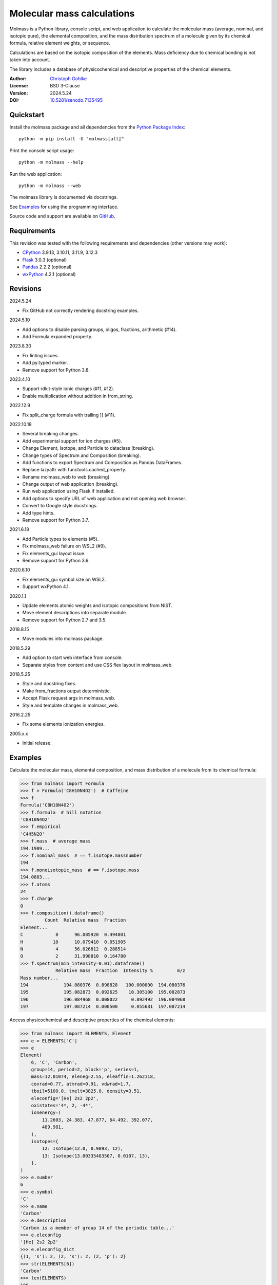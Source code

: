 ..
  This file is generated by setup.py

Molecular mass calculations
===========================

Molmass is a Python library, console script, and web application to calculate
the molecular mass (average, nominal, and isotopic pure), the elemental
composition, and the mass distribution spectrum of a molecule given by its
chemical formula, relative element weights, or sequence.

Calculations are based on the isotopic composition of the elements. Mass
deficiency due to chemical bonding is not taken into account.

The library includes a database of physicochemical and descriptive properties
of the chemical elements.

:Author: `Christoph Gohlke <https://www.cgohlke.com>`_
:License: BSD 3-Clause
:Version: 2024.5.24
:DOI: `10.5281/zenodo.7135495 <https://doi.org/10.5281/zenodo.7135495>`_

Quickstart
----------

Install the molmass package and all dependencies from the
`Python Package Index <https://pypi.org/project/molmass/>`_::

    python -m pip install -U "molmass[all]"

Print the console script usage::

    python -m molmass --help

Run the web application::

    python -m molmass --web

The molmass library is documented via docstrings.

See `Examples`_ for using the programming interface.

Source code and support are available on
`GitHub <https://github.com/cgohlke/molmass>`_.

Requirements
------------

This revision was tested with the following requirements and dependencies
(other versions may work):

- `CPython <https://www.python.org>`_ 3.9.13, 3.10.11, 3.11.9, 3.12.3
- `Flask <https://pypi.org/project/Flask/>`_ 3.0.3 (optional)
- `Pandas <https://pypi.org/project/pandas/>`_ 2.2.2 (optional)
- `wxPython <https://pypi.org/project/wxPython/>`_ 4.2.1 (optional)

Revisions
---------

2024.5.24

- Fix GitHub not correctly rendering docstring examples.

2024.5.10

- Add options to disable parsing groups, oligos, fractions, arithmetic (#14).
- Add Formula.expanded property.

2023.8.30

- Fix linting issues.
- Add py.typed marker.
- Remove support for Python 3.8.

2023.4.10

- Support rdkit-style ionic charges (#11, #12).
- Enable multiplication without addition in from_string.

2022.12.9

- Fix split_charge formula with trailing ]] (#11).

2022.10.18

- Several breaking changes.
- Add experimental support for ion charges (#5).
- Change Element, Isotope, and Particle to dataclass (breaking).
- Change types of Spectrum and Composition (breaking).
- Add functions to export Spectrum and Composition as Pandas DataFrames.
- Replace lazyattr with functools.cached_property.
- Rename molmass_web to web (breaking).
- Change output of web application (breaking).
- Run web application using Flask if installed.
- Add options to specify URL of web application and not opening web browser.
- Convert to Google style docstrings.
- Add type hints.
- Remove support for Python 3.7.

2021.6.18

- Add Particle types to elements (#5).
- Fix molmass_web failure on WSL2 (#9).
- Fix elements_gui layout issue.
- Remove support for Python 3.6.

2020.6.10

- Fix elements_gui symbol size on WSL2.
- Support wxPython 4.1.

2020.1.1

- Update elements atomic weights and isotopic compositions from NIST.
- Move element descriptions into separate module.
- Remove support for Python 2.7 and 3.5.

2018.8.15

- Move modules into molmass package.

2018.5.29

- Add option to start web interface from console.
- Separate styles from content and use CSS flex layout in molmass_web.

2018.5.25

- Style and docstring fixes.
- Make from_fractions output deterministic.
- Accept Flask request.args in molmass_web.
- Style and template changes in molmass_web.

2016.2.25

- Fix some elements ionization energies.

2005.x.x

- Initial release.

Examples
--------

Calculate the molecular mass, elemental composition, and mass distribution of
a molecule from its chemical formula:

.. code-block:: python

    >>> from molmass import Formula
    >>> f = Formula('C8H10N4O2')  # Caffeine
    >>> f
    Formula('C8H10N4O2')
    >>> f.formula  # hill notation
    'C8H10N4O2'
    >>> f.empirical
    'C4H5N2O'
    >>> f.mass  # average mass
    194.1909...
    >>> f.nominal_mass  # == f.isotope.massnumber
    194
    >>> f.monoisotopic_mass  # == f.isotope.mass
    194.0803...
    >>> f.atoms
    24
    >>> f.charge
    0
    >>> f.composition().dataframe()
             Count  Relative mass  Fraction
    Element...
    C            8      96.085920  0.494801
    H           10      10.079410  0.051905
    N            4      56.026812  0.288514
    O            2      31.998810  0.164780
    >>> f.spectrum(min_intensity=0.01).dataframe()
                 Relative mass  Fraction  Intensity %         m/z
    Mass number...
    194             194.080376  0.898828   100.000000  194.080376
    195             195.082873  0.092625    10.305100  195.082873
    196             196.084968  0.008022     0.892492  196.084968
    197             197.087214  0.000500     0.055681  197.087214

Access physicochemical and descriptive properties of the chemical elements:

.. code-block:: python

    >>> from molmass import ELEMENTS, Element
    >>> e = ELEMENTS['C']
    >>> e
    Element(
        6, 'C', 'Carbon',
        group=14, period=2, block='p', series=1,
        mass=12.01074, eleneg=2.55, eleaffin=1.262118,
        covrad=0.77, atmrad=0.91, vdwrad=1.7,
        tboil=5100.0, tmelt=3825.0, density=3.51,
        eleconfig='[He] 2s2 2p2',
        oxistates='4*, 2, -4*',
        ionenergy=(
            11.2603, 24.383, 47.877, 64.492, 392.077,
            489.981,
        ),
        isotopes={
            12: Isotope(12.0, 0.9893, 12),
            13: Isotope(13.00335483507, 0.0107, 13),
        },
    )
    >>> e.number
    6
    >>> e.symbol
    'C'
    >>> e.name
    'Carbon'
    >>> e.description
    'Carbon is a member of group 14 of the periodic table...'
    >>> e.eleconfig
    '[He] 2s2 2p2'
    >>> e.eleconfig_dict
    {(1, 's'): 2, (2, 's'): 2, (2, 'p'): 2}
    >>> str(ELEMENTS[6])
    'Carbon'
    >>> len(ELEMENTS)
    109
    >>> sum(e.mass for e in ELEMENTS)
    14693.181589001...
    >>> for e in ELEMENTS:
    ...     e.validate()
    ...     e = eval(repr(e))
    ...
